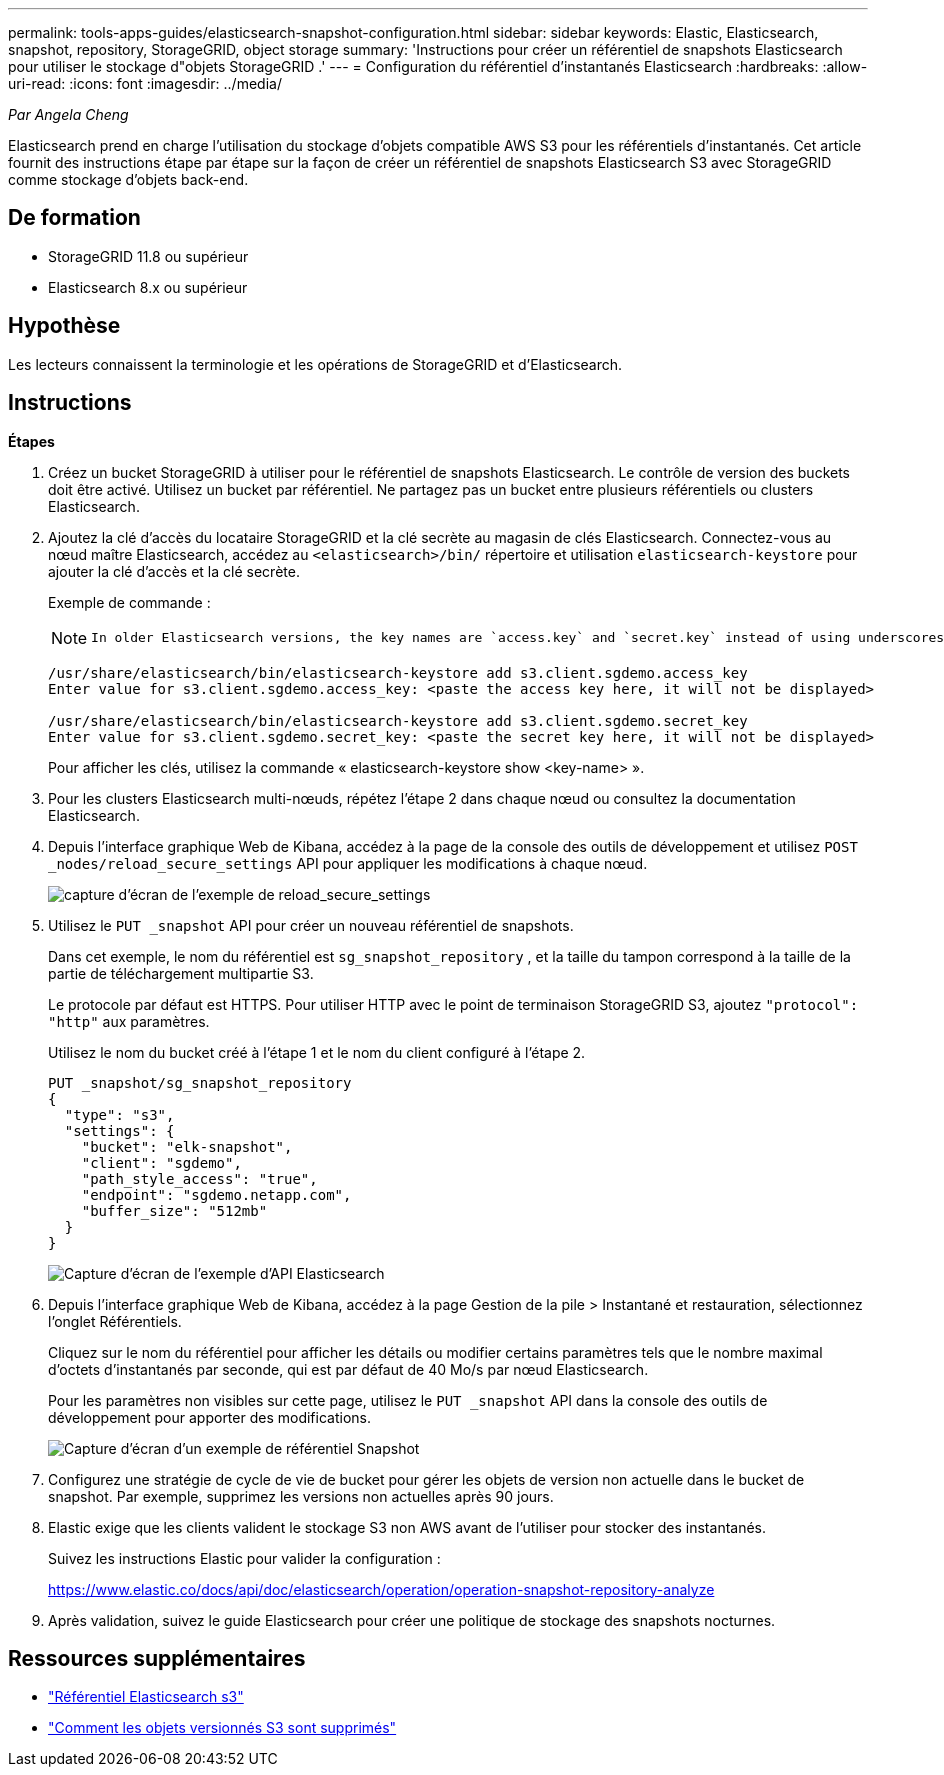 ---
permalink: tools-apps-guides/elasticsearch-snapshot-configuration.html 
sidebar: sidebar 
keywords: Elastic, Elasticsearch, snapshot, repository, StorageGRID, object storage 
summary: 'Instructions pour créer un référentiel de snapshots Elasticsearch pour utiliser le stockage d"objets StorageGRID .' 
---
= Configuration du référentiel d'instantanés Elasticsearch
:hardbreaks:
:allow-uri-read: 
:icons: font
:imagesdir: ../media/


[role="lead"]
_Par Angela Cheng_

Elasticsearch prend en charge l'utilisation du stockage d'objets compatible AWS S3 pour les référentiels d'instantanés.  Cet article fournit des instructions étape par étape sur la façon de créer un référentiel de snapshots Elasticsearch S3 avec StorageGRID comme stockage d'objets back-end.



== De formation

* StorageGRID 11.8 ou supérieur
* Elasticsearch 8.x ou supérieur




== Hypothèse

Les lecteurs connaissent la terminologie et les opérations de StorageGRID et d’Elasticsearch.



== Instructions

*Étapes*

. Créez un bucket StorageGRID à utiliser pour le référentiel de snapshots Elasticsearch.  Le contrôle de version des buckets doit être activé.  Utilisez un bucket par référentiel.  Ne partagez pas un bucket entre plusieurs référentiels ou clusters Elasticsearch.
. Ajoutez la clé d’accès du locataire StorageGRID et la clé secrète au magasin de clés Elasticsearch.  Connectez-vous au nœud maître Elasticsearch, accédez au `<elasticsearch>/bin/` répertoire et utilisation `elasticsearch-keystore` pour ajouter la clé d'accès et la clé secrète.
+
Exemple de commande :

+
[NOTE]
====
 In older Elasticsearch versions, the key names are `access.key` and `secret.key` instead of using underscores.
====
+
[listing]
----
/usr/share/elasticsearch/bin/elasticsearch-keystore add s3.client.sgdemo.access_key
Enter value for s3.client.sgdemo.access_key: <paste the access key here, it will not be displayed>

/usr/share/elasticsearch/bin/elasticsearch-keystore add s3.client.sgdemo.secret_key
Enter value for s3.client.sgdemo.secret_key: <paste the secret key here, it will not be displayed>
----
+
Pour afficher les clés, utilisez la commande « elasticsearch-keystore show <key-name> ».

. Pour les clusters Elasticsearch multi-nœuds, répétez l’étape 2 dans chaque nœud ou consultez la documentation Elasticsearch.
. Depuis l'interface graphique Web de Kibana, accédez à la page de la console des outils de développement et utilisez `POST _nodes/reload_secure_settings` API pour appliquer les modifications à chaque nœud.
+
image:es-snapshot/es-reload-api.png["capture d'écran de l'exemple de reload_secure_settings"]

. Utilisez le `PUT _snapshot` API pour créer un nouveau référentiel de snapshots.
+
Dans cet exemple, le nom du référentiel est `sg_snapshot_repository` , et la taille du tampon correspond à la taille de la partie de téléchargement multipartie S3.

+
Le protocole par défaut est HTTPS.  Pour utiliser HTTP avec le point de terminaison StorageGRID S3, ajoutez `"protocol": "http"` aux paramètres.

+
Utilisez le nom du bucket créé à l’étape 1 et le nom du client configuré à l’étape 2.

+
[listing]
----
PUT _snapshot/sg_snapshot_repository
{
  "type": "s3",
  "settings": {
    "bucket": "elk-snapshot",
    "client": "sgdemo",
    "path_style_access": "true",
    "endpoint": "sgdemo.netapp.com",
    "buffer_size": "512mb"
  }
}
----
+
image:es-snapshot/es-create-repository-api.png["Capture d'écran de l'exemple d'API Elasticsearch"]

. Depuis l’interface graphique Web de Kibana, accédez à la page Gestion de la pile > Instantané et restauration, sélectionnez l’onglet Référentiels.
+
Cliquez sur le nom du référentiel pour afficher les détails ou modifier certains paramètres tels que le nombre maximal d'octets d'instantanés par seconde, qui est par défaut de 40 Mo/s par nœud Elasticsearch.

+
Pour les paramètres non visibles sur cette page, utilisez le `PUT _snapshot` API dans la console des outils de développement pour apporter des modifications.

+
image:es-snapshot/es-snapshot-repository.png["Capture d'écran d'un exemple de référentiel Snapshot"]

. Configurez une stratégie de cycle de vie de bucket pour gérer les objets de version non actuelle dans le bucket de snapshot.  Par exemple, supprimez les versions non actuelles après 90 jours.
. Elastic exige que les clients valident le stockage S3 non AWS avant de l'utiliser pour stocker des instantanés.
+
Suivez les instructions Elastic pour valider la configuration :

+
https://www.elastic.co/docs/api/doc/elasticsearch/operation/operation-snapshot-repository-analyze[]

. Après validation, suivez le guide Elasticsearch pour créer une politique de stockage des snapshots nocturnes.




== Ressources supplémentaires

* https://www.elastic.co/docs/api/doc/elasticsearch/group/endpoint-snapshot["Référentiel Elasticsearch s3"]
* https://docs.netapp.com/us-en/storagegrid/ilm/how-objects-are-deleted.html#delete-s3-versioned-objects["Comment les objets versionnés S3 sont supprimés"]

